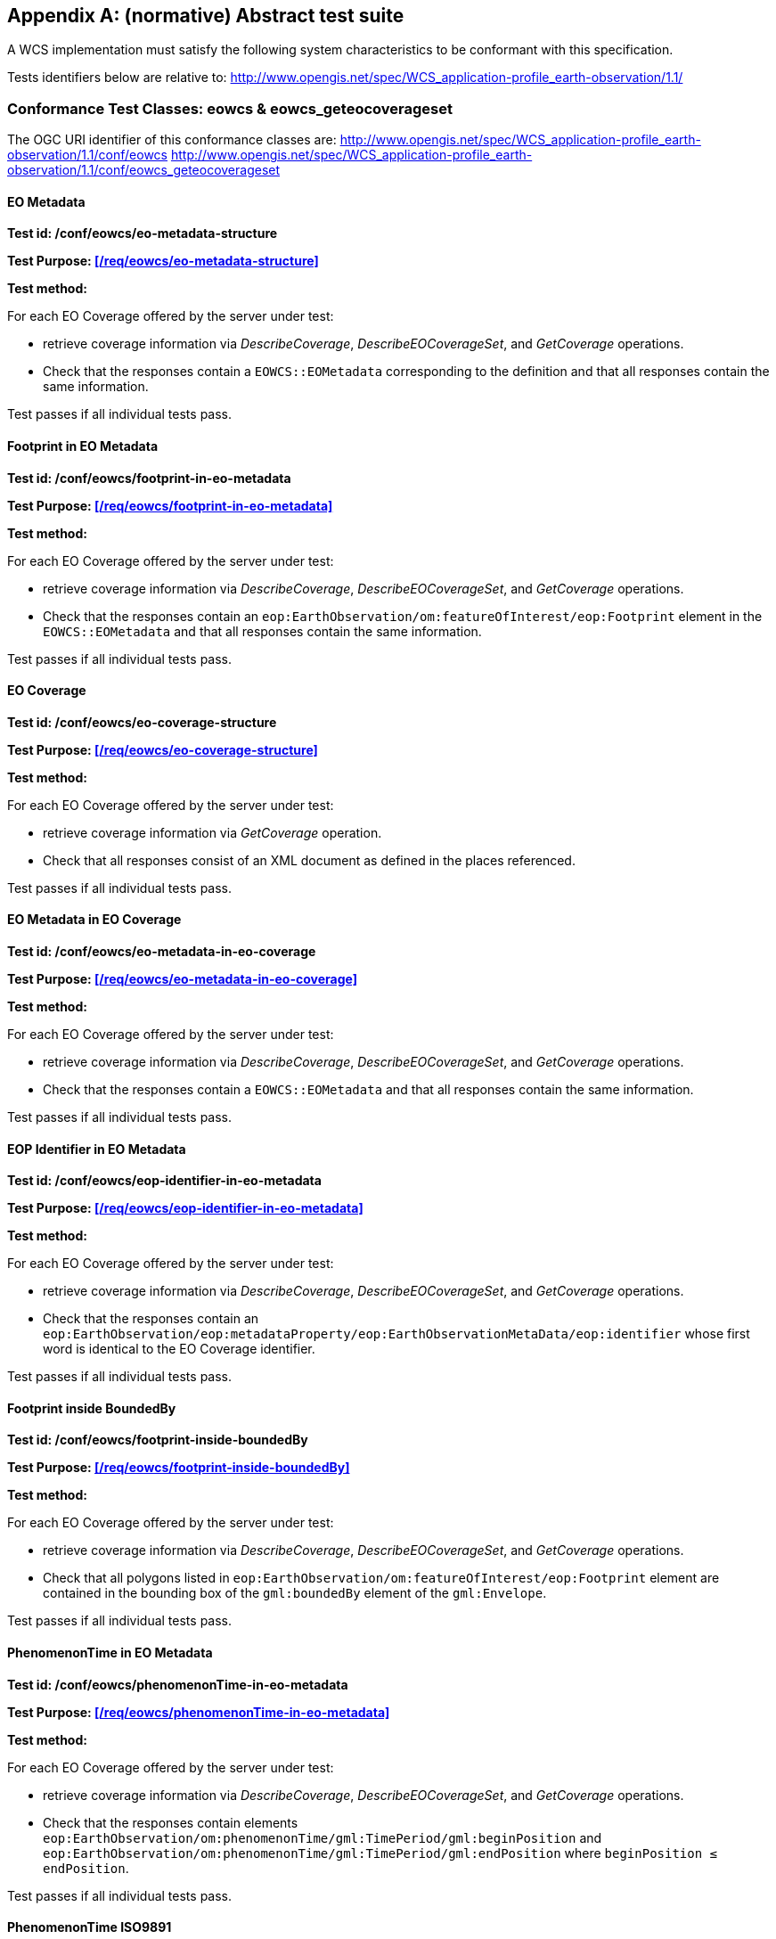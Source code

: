 [appendix,reftext='Annex A']
== (normative) Abstract test suite

A WCS implementation must satisfy the following system characteristics to be
conformant with this specification.

Tests identifiers below are relative to:
http://www.opengis.net/spec/WCS_application-profile_earth-observation/1.1/

=== Conformance Test Classes: eowcs & eowcs_geteocoverageset

The OGC URI identifier of this conformance classes are:
http://www.opengis.net/spec/WCS_application-profile_earth-observation/1.1/conf/eowcs
http://www.opengis.net/spec/WCS_application-profile_earth-observation/1.1/conf/eowcs_geteocoverageset

==== EO Metadata

*Test id: /conf/eowcs/eo-metadata-structure*

*Test Purpose: <</req/eowcs/eo-metadata-structure>>*

*Test method:*

For each EO Coverage offered by the server under test:

* retrieve coverage information via _DescribeCoverage_, _DescribeEOCoverageSet_,
  and _GetCoverage_ operations.
* Check that the responses contain a `EOWCS::EOMetadata` corresponding to the
  definition and that all responses contain the same information.

Test passes if all individual tests pass.

==== Footprint in EO Metadata

*Test id: /conf/eowcs/footprint-in-eo-metadata*

*Test Purpose: <</req/eowcs/footprint-in-eo-metadata>>*

*Test method:*

For each EO Coverage offered by the server under test:

* retrieve coverage information via _DescribeCoverage_, _DescribeEOCoverageSet_,
  and _GetCoverage_ operations.
* Check that the responses contain an
  `eop:EarthObservation/om:featureOfInterest/eop:Footprint` element in the
  `EOWCS::EOMetadata` and that all responses contain the same information.

Test passes if all individual tests pass.

==== EO Coverage

*Test id: /conf/eowcs/eo-coverage-structure*

*Test Purpose: <</req/eowcs/eo-coverage-structure>>*

*Test method:*

For each EO Coverage offered by the server under test:

* retrieve coverage information via _GetCoverage_ operation.
* Check that all responses consist of an XML document as defined in the places
  referenced.

Test passes if all individual tests pass.

==== EO Metadata in EO Coverage

*Test id: /conf/eowcs/eo-metadata-in-eo-coverage*

*Test Purpose: <</req/eowcs/eo-metadata-in-eo-coverage>>*

*Test method:*

For each EO Coverage offered by the server under test:

* retrieve coverage information via _DescribeCoverage_, _DescribeEOCoverageSet_,
  and _GetCoverage_ operations.
* Check that the responses contain a `EOWCS::EOMetadata` and that all responses
  contain the same information.

Test passes if all individual tests pass.

==== EOP Identifier in EO Metadata

*Test id: /conf/eowcs/eop-identifier-in-eo-metadata*

*Test Purpose: <</req/eowcs/eop-identifier-in-eo-metadata>>*

*Test method:*

For each EO Coverage offered by the server under test:

* retrieve coverage information via _DescribeCoverage_, _DescribeEOCoverageSet_,
  and _GetCoverage_ operations.
* Check that the responses contain an
  `eop:EarthObservation/eop:metadataProperty/eop:EarthObservationMetaData/eop:identifier`
  whose first word is identical to the EO Coverage identifier.

Test passes if all individual tests pass.

==== Footprint inside BoundedBy

*Test id: /conf/eowcs/footprint-inside-boundedBy*

*Test Purpose: <</req/eowcs/footprint-inside-boundedBy>>*

*Test method:*

For each EO Coverage offered by the server under test:

* retrieve coverage information via _DescribeCoverage_, _DescribeEOCoverageSet_,
  and _GetCoverage_ operations.
* Check that all polygons listed in
  `eop:EarthObservation/om:featureOfInterest/eop:Footprint` element are
  contained in the bounding box of the `gml:boundedBy` element of the
  `gml:Envelope`.

Test passes if all individual tests pass.

==== PhenomenonTime in EO Metadata

*Test id: /conf/eowcs/phenomenonTime-in-eo-metadata*

*Test Purpose: <</req/eowcs/phenomenonTime-in-eo-metadata>>*

*Test method:*

For each EO Coverage offered by the server under test:

* retrieve coverage information via _DescribeCoverage_, _DescribeEOCoverageSet_,
  and _GetCoverage_ operations.
* Check that the responses contain elements
  `eop:EarthObservation/om:phenomenonTime/gml:TimePeriod/gml:beginPosition` and
  `eop:EarthObservation/om:phenomenonTime/gml:TimePeriod/gml:endPosition` where
  `beginPosition ≤ endPosition`.

Test passes if all individual tests pass.

==== PhenomenonTime ISO9891

*Test id: /conf/eowcs/phenomenonTime-iso8601*

*Test Purpose: <</req/eowcs/phenomenonTime-iso8601>>*

*Test method:*

For each EO Coverage offered by the server under test:

* retrieve coverage information via _DescribeCoverage_, _DescribeEOCoverageSet_,
  and _GetCoverage_ operations.
* Check that the temporal validity values are expressed in ISO 8601.

Test passes if all individual tests pass.

==== Range type extension

*Test id: /conf/eowcs/rangeTypeExtension*

*Test Purpose: <</req/eowcs/rangeTypeExtension>>*

*Test method:*

TODO

==== Range type uom

*Test id: /conf/eowcs/rangeType-uom*

*Test Purpose: <</req/eowcs/rangeType-uom>>*

*Test method:*

TODO

==== Rangeset of Coverage

*Test id: /conf/eowcs/range-set-of-eo-coverage*

*Test Purpose: <</req/eowcs/range-set-of-eo-coverage>>*

*Test method:*

For each EO Coverage offered by the server under test:

* retrieve coverage information via _GetCoverage_ operation.
* Check that all cells, whose locations are outside the EO Metadata footprint
  when both are evaluated in WGS84, contain some nil value as defined in the
  bounding EO Coverage's range type.

Test passes if all individual tests pass.

==== Dataset Structure

*Test id: /conf/eowcs/dataset-structure*

*Test Purpose: <</req/eowcs/dataset-structure>>*

*Test method:*

For each EO Dataset offered by the server under test:

* retrieve coverage information via _GetCoverage_ operation.
* Check that all responses consist of an XML document as defined in the places
  referenced.

Test passes if all individual tests pass.

==== Referenceable Stitched Mosaic-structure

*Test id: /conf/eowcs/referenceableStitchedMosaic-structure*

*Test Purpose: <</req/eowcs/referenceableStitchedMosaic-structure>>*

*Test method:*

For each `EOWCS::ReferenceableStitchedMosaic` offered by the server under test:

* retrieve coverage information via _GetCoverage_ operation.
* Check that all responses consist of an XML document of type
  `EOWCS::ReferenceableStitchedMosaic` as described in the references stated by
  the requirement.

Test passes if all individual tests pass.

==== Rectified Stitched Mosaic-structure

*Test id: /conf/eowcs/rectifiedStitchedMosaic-structure*

*Test Purpose: <</req/eowcs/rectifiedStitchedMosaic-structure>>*

*Test method:*

For each `EOWCS::RectifiedStitchedMosaic` offered by the server under test:

* retrieve coverage information via _GetCoverage_ operation.
* Check that all responses consist of an XML document of type
  `EOWCS::RectifiedStitchedMosaic` as described in the references stated by the
  requirement.

Test passes if all individual tests pass.

==== Composed-of in Stitched mosaic

*Test id: /conf/eowcs/composedOf-in-stitched-mosaic*

*Test Purpose: <</req/eowcs/composedOf-in-stitched-mosaic>>*

*Test method:*

For each `EOWCS::RectifiedStitchedMosaic` and `EOWCS::RectifiedStitchedMosaic`
offered by the server under test:

* Obtain the set of `dataset` identifiers contained in
  `eop:EarthObservation/eop:metaDataProperty/eop:EarthObservationMetaData/eop:composedOf`
   via _DescribeCoverage_, _DescribeEOCoverageSet_, and _GetCoverage_
   operations.
* Check that all responses contain the same identifier information.
* Obtain the contained set of dataset identifiers of the Stitched Mosaic. Check
  that all responses contain the same identifier information.
* If the `eop:composedOf` element is present then check that the contained set
  of `dataset` identifiers in
  `eop:EarthObservation/eop:metaDataProperty/eop:EarthObservationMetaData/eop:composedOf`
  is equal to the set of `dataset` identifiers of the Stitched Mosaic.

Test passes if all individual tests pass.

==== Contributing Footprint inside Footprint

*Test id: /conf/eowcs/contributingFootprint-inside-footprint*

*Test Purpose: <</req/eowcs/contributingFootprint-inside-footprint>>*

*Test method:*

For each Stitched Mosaic offered by the server under test:

* retrieve coverage information via _DescribeCoverage_, _DescribeEOCoverageSet_,
  and _GetCoverage_ operations.
* For each obtained `dataset` _d_:
** obtain the contributingFootprint associated with the reference to _d_ and
   check that all responses contain the same contributingFootprint information
   with the reference to _d_.
** obtain the footprint of _d_ coverage via _DescribeCoverage_,
   _DescribeEOCoverageSet_, and _GetCoverage_ operations, and check that all
   responses contain the same footprint information.
** Check that the contributingFootprint associated with the reference to _d_ is
   contained in the footprint of _d_.

Test passes if all individual tests pass.

==== Contributing Footprint-pairwise-disjoint

*Test id: /conf/eowcs/contributingFootprint-pairwise-disjoint*

*Test Purpose: <</req/eowcs/contributingFootprint-pairwise-disjoint>>*

*Test method:*

For each Stitched Mosaic offered by the server under test:

* retrieve coverage information via _DescribeCoverage_, _DescribeEOCoverageSet_,
  and _GetCoverage_ operations. Check that all responses contain the same
  contributingFootprint information.
* Check that the contributingFootprints are pair-wise disjoint.

Test passes if all individual tests pass.

==== Contributing Footprint-union-of-footprints

*Test id: /conf/eowcs/contributingFootprint-union-of-footprints*

*Test Purpose: <</req/eowcs/contributingFootprint-union-of-footprints>>*

*Test method:*

For each Stitched Mosaic offered by the server under test:

* retrieve coverage information via _DescribeCoverage_, _DescribeEOCoverageSet_,
  and _GetCoverage_ operations.
* Check that there is a contributingFootprint for each dataset of the Stitched
  Mosaic.

Test passes if all individual tests pass.

==== Dataset Domain Set in Set in Stitched Mosaic Domain Set

*Test id: /conf/eowcs/dataset-domain-set-in-stitched-mosaic-domain-set*

*Test Purpose: <</req/eowcs/dataset-domain-set-in-stitched-mosaic-domain-set>>*

*Test method:*

For each Stitched Mosaic offered by the server under test:

* Obtain all cells of _s_ as defined by domain set of _s_ via _GetCoverage_
  operation.
* For each obtained `dataset` _d_:
** Obtain all cells of _d_ as defined by domain set of _d_ via _GetCoverage_
   operation.
** Check that all cells of _d_ as defined by domain set of _d_ are included in
   the set of all cells of _s_ as defined by domain set of _s_.

Test passes if all individual tests pass.

==== Datasets in Rectified Stitched Mosaic Same Offset Vector

*Test id: /conf/eowcs/datasets-in-rectifiedStitcheMosaic-same-offsetVector*

*Test Purpose: <</req/eowcs/datasets-in-rectifiedStitcheMosaic-same-offsetVector>>*

*Test method:*

For each Rectified Stitched Mosaic offered by the server under test:

* For each obtained `dataset` _d_:
** retrieve coverage information via _DescribeCoverage_,
   _DescribeEOCoverageSet_, and _GetCoverage_ operations.
** Check that all responses contain the same `gml:offsetVector` information in
   their domain sets.
* Check that all Datasets have identical values in the `gml:offsetVector`
  elements of their domain sets.

Test passes if all individual tests pass.

==== Rectified Stitched Mosaic OffsetVector

*Test id: /conf/eowcs/rectifiedStitchedMosaic-offsetVector*

*Test Purpose: <</req/eowcs/rectifiedStitchedMosaic-offsetVector>>*

*Test method:*

For each Rectified Stitched Mosaic offered by the server under test:

* retrieve the value of the `gml:offsetVector` elements of the domain set via
  _DescribeCoverage_, _DescribeEOCoverageSet_, and _GetCoverage_ operations.
* Check that all responses contain the same `offsetVector` information.
* For each obtained `dataset` _d_:
** retrieve coverage information via _DescribeCoverage_,
   _DescribeEOCoverageSet_, and _GetCoverage_ operations.
** Check that all responses contain the same `gml:offsetVector` information in
   their domain sets.
* Check that both the Rectified Stitched Mosaic and the Datasets the Rectified
  Stitched Mosaic refers to have identical values in the `gml:offsetVector`
  elements of their domain sets.

Test passes if all individual tests pass.

==== Referenceable Stitched Mosaic Domainset

*Test id: /conf/eowcs/referenceableStitchedMosaic-domain-set*

*Test Purpose: <</req/eowcs/referenceableStitchedMosaic-domain-set>>*

*Test method:*

For each Referenceable Stitched Mosaic offered by the server under test:

* For any pair _d~1~_ and _d~2~_ of Datasets referred to by the given Stitched
  Mosaic:
** Check that the set of point locations in the geographic overlap of the _d~1~_
   and _d~2~_ domain set are identical.

Test passes if all individual tests pass.

==== Temporal Validity Stitched Mosaic

*Test id: /conf/eowcs/temporal-validity-stitched-mosaic*

*Test Purpose: <</req/eowcs/temporal-validity-stitched-mosaic>>*

*Test method:*

For each Stitched Mosaic offered by the server under test:

* retrieve the time interval _t_ of the Stitched Mosaic given by its
  `eop:EarthObservation/om:phenomenonTime/gml:TimePeriod/gml:beginPosition` and
  `eop:EarthObservation/om:phenomenonTime/gml:TimePeriod/gml:endPosition`
  elements in `wcseo:EOMetadata` via _DescribeCoverage_,
  _DescribeEOCoverageSet_, and _GetCoverage_ operations.
* Check that all responses contain the same time interval information. +
For each obtained dataset _d_:
** retrieve the time interval _t~i~_ of `dataset` _d_ given by its
   `eop:EarthObservation/om:phenomenonTime/gml:TimePeriod/gml:beginPosition` and
   `eop:EarthObservation/om:phenomenonTime/gml:TimePeriod/gml:endPosition`
   elements in `wcseo:EOMetadata` via _DescribeCoverage_,
   _DescribeEOCoverageSet_, and _GetCoverage_ operations.
** Check that all responses contain the same time interval information.
* Check that _t_ is the minimal time interval containing the temporal validities
  of all Datasets the Stitched Mosaic refers to.

Test passes if all individual tests pass.

==== Datasets in Stitched Mosaic Same Rangetype

*Test id: /conf/eowcs/datasets-in-stitched-mosaic-same-range-type*

*Test Purpose: <</req/eowcs/datasets-in-stitched-mosaic-same-range-type>>*

*Test method:*

For each Stitched Mosaic offered by the server under test:

* Obtain range type via _DescribeCoverage_, _DescribeEOCoverageSet_, and
  _GetCoverage_ operations. Check that all responses contain the same range type
  information _s_.
* For each obtained `dataset`:
** Obtain range type via _DescribeCoverage_, _DescribeEOCoverageSet_, and
   _GetCoverage_ operations.
** Check that all responses contain the same range type _d_, and check that _d_
   is identical to the range type of _s_.

Test passes if all individual tests pass.

==== Nil Values in Stitched Mosaic

*Test id: /conf/eowcs/nil-values-in-stitched-mosaic*

*Test Purpose: <</req/eowcs/nil-values-in-stitched-mosaic>>*

*Test method:*

For each Stitched Mosaic offered by the server under test:

* Obtain the domain set via _DescribeCoverage_, _DescribeEOCoverageSet_, and
  _GetCoverage_ operations.
* Check that all responses contain the same domain set information.
* Check that if the domain set contains locations which are not inside any
  contributingFootprint the Stitched Mosaic refers to then the nil value set of
  that Stitched Mosaic are not empty.

Test passes if all individual tests pass.

==== Range Values of Stitched Mosaic

*Test id: /conf/eowcs/range-values-of-stitched-mosaic*

*Test Purpose: <</req/eowcs/range-values-of-stitched-mosaic>>*

*Test method:*

For each Stitched Mosaic offered by the server under test:

* Obtain the contained cells via _GetCoverage_ operation.
* For each obtained cell with location _p_ check that:
** if _p_ is located within the contributingFootprint of some Dataset _d_
   referred to by _s_ then it is the range value of _d_ at _p_;
** if _p_ is not located within the contributingFootprint of any Dataset _d_
   referred to by _s_ then it is one of the range values contained in the nil
   value set of _s_.

Test passes if all individual tests pass.

==== Dataset Series Structure

*Test id: /conf/eowcs/datasetSeries-structure*

*Test Purpose: <</req/eowcs/datasetSeries-structure>>*

*Test method:*

For each `EOWCS::DatasetSeries` offered by the server under test:

* Obtain the `EOWCS::DatasetSeries` via _DescribeEOCoverageSet_. Check that all
  responses consist of an XML document as defined in the places referenced.

Test passes if all individual tests pass.

==== Footprint in Dataset Series

*Test id: /conf/eowcs/footprint-in-datasetSeries*

*Test Purpose: <</req/eowcs/footprint-in-datasetSeries>>*

*Test method:*

For each `EOWCS::DatasetSeries` offered by the server under test:

* Obtain the `footprint` of `EOWCS::DatasetSeries` via _DescribeEOCoverageSet_.
* Check that the locations of the `footprint` are expressed in WGS84.
* Obtain the footprints of all Stitched Mosaics and Datasets the Dataset Series
  refers to.
* Check that these footprints are enclosed in the `footprint` of
  `EOWCS::DatasetSeries`.

Test passes if all individual tests pass.

==== TimePeriod in DatasetSeries

*Test id: /conf/eowcs/timePeriod-in-datasetSeries*

*Test Purpose: <</req/eowcs/timePeriod-in-datasetSeries>>*

*Test method:*

For each `EOWCS::DatasetSeries` offered by the server under test:

* Obtain the `timePeriod` element _s_ of `EOWCS::DatasetSeries` via
  _DescribeEOCoverageSet_. Check that s is expressed in ISO 8601and that:
* For each Stitched Mosaics and Datasets the Dataset Series refers to:
** retrieve the time interval _d_ via _DescribeCoverage_,
   _DescribeEOCoverageSet_, and _GetCoverage_ operations. Check that all
   responses contain the same time interval information.
** Check that _d_ is enclosed by the temporal validities of _s_.

Test passes if all individual tests pass.

==== Metadata in DatasetSeries

*Test id: /conf/eowcs/metadata-in-datasetSeries*

*Test Purpose: <</req/eowcs/metadata-in-datasetSeries>>*

*Test method:*

TODO

==== No circular references of Dataset Series

*Test id: /conf/eowcs/nocircularreference-of-datasetSeries*

*Test Purpose: <</req/eowcs/nocircularreference-of-datasetSeries>>*

*Test method:*

For each `EOWCS::DatasetSeries` offered by the server under test:

* Obtain the `EOWCS::DatasetSeries` via _DescribeEOCoverageSet_. Check that all
  `EOWCS::DatasetSeries` it refers to do not refer to the
  `EOWCS::DatasetSeries` at hand.

Test passes if all individual tests pass.

==== GetCapabilities Request Sections

*Test id: /conf/eowcs/getCapabilities-request-sections*

*Test Purpose: <</req/eowcs/getCapabilities-request-sections>>*

*Test method:*

Send a valid _GetCapabilities_ request contains a `sections` element and this
element contains `section` elements with the values defined in OWS Common, or
"DatasetSeriesSummary", or "CoverageSummary" to the server under test, check the
result consists of an XML document of type `Capabilities` and the appropriate
components, as defined in the places referenced.

==== GetCapabilities Response _eowcs_ Conformance Class in Profile

*Test id: /conf/eowcs/getCapabilities-response-conformance-class-in-profile*

*Test Purpose: <</req/eowcs/getCapabilities-response-conformance-class-in-profile>>*

*Test method:*

Determine the list of supported extensions via a valid _GetCapabilities_
request; check that the extension required is listed.

==== GetCapabilities Response _eowcs_geteocoverageset_ Conformance Class in Profile

*Test id: /conf/eowcs_geteocoverageset/getCapabilities-response-conformance-class-in-profile*

*Test Purpose: <</req/eowcs_geteocoverageset/getCapabilities-response-conformance-class-in-profile>>*

*Test method:*

Determine the list of supported extensions via a valid _GetCapabilities_
request; check that the extension required is listed.

==== GetCapabilities Response Structure

*Test id: /conf/eowcs/getCapabilities-response-structure*

*Test Purpose: <</req/eowcs/getCapabilities-response-structure>>*

*Test method:*

Send a valid _GetCapabilities_ request to the server under test, check the
result consists of an XML document of type `Capabilities` and the appropriate
components, as defined in the places referenced.

==== GetCapabilities Response DatasetSeriesSummary

*Test id: /conf/eowcs/getCapabilities-response-datasetSeriesSummary*

*Test Purpose: <</req/eowcs/getCapabilities-response-datasetSeriesSummary>>*

*Test method:*

Send a valid _GetCapabilities_ request to the service under test. If a
`EOWCS::DatasetSeriesSummary` section is contained in the response then send,
for each `DatasetSeriesId`, a valid _DescribeEOCoverageSet_ request. Check that
none of these requests results in an exception. Test passes if all checks are
successful.

==== GetCapabilities Response DatasetSeriesSummary no-duplicates

*Test id: /conf/eowcs/getCapabilities-response-datasetSeriesSummary-no-duplicates*

*Test Purpose: <</req/eowcs/getCapabilities-response-datasetSeriesSummary-no-duplicates>>*

*Test method:*

Send a valid _GetCapabilities_ request to the service under test. If a
`EOWCS::DatasetSeriesSummary` section is contained in the response check that it
does not contain any duplicate Dataset Series identifier.

==== GetCapabilities Response Coverage Summary

*Test id: /conf/eowcs/getCapabilities-response-coverageSummary*

*Test Purpose: <</req/eowcs/getCapabilities-response-coverageSummary>>*

*Test method:*

Send a valid _GetCapabilities_ request to the service under test. If a
`WCS::CoverageSummary` section is contained in the response then send, for each
coverage identifier, a valid _DescribeCoverage_ and a valid
_DescribeEOCoverageSet_ request. Check that none of these requests results in an
exception. Test passes if all individual tests pass.

==== GetCapabilities Response Coverage Summary Section

*Test id: /conf/eowcs/getCapabilities-response-coverageSummary-section*

*Test Purpose: <</req/eowcs/getCapabilities-response-coverageSummary-section>>*

*Test method:*

Send valid _GetCapabilities_ requests contains a `sections` parameter and the
section parameter list contains one of the values "CoverageSummary", "Contents",
or "All" to the service under test. Check that the response contains
`wcs:CoverageSummary` elements.Test passes if all individual tests pass.

==== GetCapabilities Response DatasetSeries Summary Section

*Test id: /conf/eowcs/getCapabilities-response-datasetSeriesSummary-section*

*Test Purpose: <</req/eowcs/getCapabilities-response-datasetSeriesSummary-section>>*

*Test method:*

Send valid _GetCapabilities_ requests contains a `sections` parameter and the
section parameter list contains one of the values "DatasetSeriesSummary" or
"All" to the service under test. Check that the response contains a
`wcseo:DatasetSeriesSummary`.Test passes if all individual tests pass.

==== GetCapabilities Response Coverage Subtype

*Test id: /conf/eowcs/getCapabilities-response-coverageSubtype*

*Test Purpose: <</req/eowcs/getCapabilities-response-coverageSubtype>>*

*Test method:*

Send a valid _GetCapabilities_ request to the server under test, check that each
EO Coverage listed contains the corresponding value in its
`WCS::CoverageSubtype` element.

==== GetCapabilities Response countDefault

*Test id: /conf/eowcs/getCapabilities-response-countDefault*

*Test Purpose: <</req/eowcs/getCapabilities-response-countDefault>>*

*Test method:*

Send a valid _GetCapabilities_ request to the server under test, check that its
`ows:OperationsMetadata` element contains an `ows:Constraint` element, as
defined in the places referenced.

==== GetCapabilities Response pagingSupported

*Test id: /conf/eowcs/getCapabilities-response-paging-supported*

*Test Purpose: <</req/eowcs/getCapabilities-response-paging-supported>>*

*Test method:*

TODO

==== GetCapabilities Response wcseoMetadata

*Test id: /conf/eowcs_geteocoverageset/getCapabilities-response-wcseoMetadata*

*Test Purpose: <</req/eowcs_geteocoverageset/getCapabilities-response-wcseoMetadata>>*

*Test method:*

TODO

==== DescribeEOCoverageSet Response defaultPackageFormat

*Test id: /conf/eowcs_geteocoverageset/getCapabilities-response-defaultPackageFormat*

*Test Purpose: <</req/eowcs_geteocoverageset/getCapabilities-response-defaultPackageFormat>>*

*Test method:*

TODO

==== GetCapabilities Response packageFormatSupported

*Test id: /conf/eowcs_geteocoverageset/getCapabilities-response-packageFormatSupported*

*Test Purpose: <</req/eowcs_geteocoverageset/getCapabilities-response-packageFormatSupported>>*

*Test method:*

TODO

==== Describe Coverage Response EO Metadata

*Test id: /conf/eowcs/describeCoverage-response-eo-metadata*

*Test Purpose: <</req/eowcs/describeCoverage-response-eo-metadata>>*

*Test method:*

For each EO Coverage offered by the server, send a valid _DescribeCoverage_
request to server under test. Check that the result contains an `EOMetadata`
element. Test passes if all individual tests pass.

==== Describe Coverage Response Coverage Subtype

*Test id: /conf/eowcs/describeCoverage-response-coverageSubtype*

*Test Purpose: <</req/eowcs/describeCoverage-response-coverageSubtype>>*

*Test method:*

Send a valid _DescribeCoverage_ request to the server under test, check that
each EO Coverage listed contains the corresponding value in its
`WCS::CoverageSubtype` element.

==== GetCoverage Request no Slicing

*Test id: /conf/eowcs/getCoverage-request-no-slicing*

*Test Purpose: <</req/eowcs/getCoverage-request-no-slicing>>*

*Test method:*

For each EO Coverage offered by the server:

* send otherwise _GetCoverage_ requests with and without a slicing operation.
* Check whether appropriate valid results or exceptions, resp., are delivered.

Test passes if all individual tests pass.

==== GetCoverage Response Coverage Type

*Test id: /conf/eowcs/getCoverage-response-coverage-type*

*Test Purpose: <</req/eowcs/getCoverage-response-coverage-type>>*

*Test method:*

For each Rectified EO Coverage offered by the server:

* send a valid _GetCoverage_ request to server under test.
* Check that the result is Coverage of correct type.

Test passes if all individual tests pass.

==== GetCoverage Response EO Metadata

*Test id: /conf/eowcs/getCoverage-response-eo-metadata*

*Test Purpose: <</req/eowcs/getCoverage-response-eo-metadata>>*

*Test method:*

For each EO Coverage offered by the server:

* send a valid _GetCoverage_ request to server under test.
* Check that the responses contain a `EOWCS::EOMetadata`.

Test passes if all individual tests pass.

==== GetCoverage Response EO Metadata in Stitched Mosaic

*Test id: /conf/eowcs/getCoverage-response-eo-metadata-in-stitched-mosaic*

*Test Purpose: <</req/eowcs/getCoverage-response-eo-metadata-in-stitched-mosaic>>*

*Test method:*

For each Stitched Mosaic offered by the server:

* send a valid _GetCoverage_ request with an effective spatio-temporal request
  trim interval to server under test.
* Check that the `EOWCS::EOMetadata` of the coverage returned contains the
  original Stitched Mosaic's references to those Datasets which have a non-empty
  intersection with the effective spatio-temporal request trim interval.

Test passes if all individual tests pass.

==== GetCoverage Response Footprint in EO Metadata

*Test id: /conf/eowcs/getCoverage-response-footprint-in-eo-metadata*

*Test Purpose: <</req/eowcs/getCoverage-response-footprint-in-eo-metadata>>*

*Test method:*

For each EO Coverage offered by the server:

* Send a valid _GetCoverage_ request with a spatial request trim interval to
  server under test. Check that the footprint of the `EOWCS::EOMetadata` in the
  coverage returned is given by the intersection of the spatial request interval
  and the footprint of the coverage requested.
* Send a valid _GetCoverage_ request without a trimming interval to server under
  test. Check that the footprint in the result coverage is given by the
  footprint of the coverage requested.

Test passes if all individual tests pass.

==== GetCoverage Response Lineage in EO Metadata

*Test id: /conf/eowcs/getCoverage-response-lineage-in-eo-metadata*

*Test Purpose: <</req/eowcs/getCoverage-response-lineage-in-eo-metadata>>*

*Test method:*

For each EO Coverage offered by the server under test:

* retrieve Lineage component information via _DescribeCoverage_,
  _DescribeEOCoverageSet_, and _GetCoverage_ operations. Check that all
  responses contain the same information.
* Send a valid _GetCoverage_ request to server under test. Check that the
  Lineage component consists of the Lineage component of the coverage requested
  with one record appended containing the complete, verbatim _GetCoverage_
  request leading to this response.

Test passes if all individual tests pass.

==== DescribeEOCoverageSet Request Structure

*Test id: /conf/eowcs/describeEOCoverageSet-request-structure*

*Test Purpose: <</req/eowcs/describeEOCoverageSet-request-structure>>*

*Test method:*

Send _DescribeEOCoverageSet_ requests with valid and invalid request structure.

Pass test if appropriate valid results or exceptions, resp., are delivered.

==== DescribeEOCoverageSet Request Sections

*Test id: /conf/eowcs/describeEOCoverageSet-request-sections*

*Test Purpose: <</req/eowcs/describeEOCoverageSet-request-sections>>*

*Test method:*

Send otherwise valid _DescribeEOCoverageSet_ requests containing a `sections`
element and this element containing one of the values:

* "CoverageDescription"
* "DatasetSeriesDescriptions"
* "All"
* invalid values

Pass test if appropriate valid results or exceptions, resp., are delivered.

==== DescribeEOCoverageSet Request eoId

*Test id: /conf/eowcs/describeEOCoverageSet-request-eoId*

*Test Purpose: <</req/eowcs/describeEOCoverageSet-request-eoId>>*

*Test method:*

For each Dataset, Stitched Mosaic, and Dataset Series offered by the server
under test, sends a valid _DescribeEOCoverageSet_ request to server under test.
Check that the identifier of a Dataset, a Stitched Mosaic, or a Dataset Series
is equal to the eoId parameter value in the request. Test passes if all
individual tests pass.

==== DescribeEOCoverageSet Request Containment

*Test id: /conf/eowcs/describeEOCoverageSet-request-containment*

*Test Purpose: <</req/eowcs/describeEOCoverageSet-request-containment>>*

*Test method:*

Send otherwise valid _DescribeEOCoverageSet_ requests contain a `containment`
parameter and this parameter has one of the values:

* "contains"
* "overlaps"
* invalid values

Pass test if appropriate valid results or exceptions, resp., are delivered.

==== DescribeEOCoverageSet Request Dimension

*Test id: /conf/eowcs/describeEOCoverageSet-request-dimensions*

*Test Purpose: <</req/eowcs/describeEOCoverageSet-request-dimensions>>*

*Test method:*

Send otherwise valid _DescribeEOCoverageSet_ requests to server under test which
contain duplicate, and send requests which contain no duplicate dimension
parameters. Do so for requests with single, and multiple `dimensionTrim`. Verify
that, whenever at least one duplicate dimension occurs, an exception is returned
and a normal response otherwise.

==== DescribeEOCoverageSet Request CRS

*Test id: /conf/eowcs/describeEOCoverageSet-request-crs*

*Test Purpose: <</req/eowcs/describeEOCoverageSet-request-crs>>*

*Test method:*

Send otherwise valid _DescribeEOCoverageSet_ requests to server under test which
contain:

* WGS84 <<4>> as spatial and ISO8601 <<2>> as temporal CRS for the coordinates
  in trim request
* Other CRS for the coordinates in trim requests

Pass test if appropriate valid results or exceptions, resp., are delivered.

==== DescribeEOCoverageSet Response Structure

*Test id: /conf/eowcs/describeEOCoverageSet-response-structure*

*Test Purpose: <</req/eowcs/describeEOCoverageSet-response-structure>>*

*Test method:*

Send a valid _DescribeEOCoverageSet_ request to the server under test, check
that the result consist of a `EOWCS::EOCoverageSetDescription` structure.

==== DescribeEOCoverageSet Response EO Metadata

*Test id: /conf/eowcs/describeEOCoverageSet-response-eo-metadata*

*Test Purpose: <</req/eowcs/describeEOCoverageSet-response-eo-metadata>>*

*Test method:*

Send a valid _DescribeEOCoverageSet_ requests to server under test, check that
each `WCS::CoverageDescription` listed in the response contains one
`EOWCS::EOMetadata` element and this element contains the EO Metadata component
of the EO Coverage to be described.

==== DescribeEOCoverageSet Response EO Section CoverageDescriptions

*Test id: /conf/eowcs/describeEOCoverageSet-response-section-coverageDescriptions*

*Test Purpose: <</req/eowcs/describeEOCoverageSet-response-section-coverageDescriptions>>*

*Test method:*

Send otherwise valid _DescribeEOCoverageSet_ requests contain a `sections`
element and this element contains one of the section parameter values:

* "CoverageDescription"
* "All"
* invalid values

Pass test if appropriate valid results or exceptions, resp., are delivered.

==== DescribeEOCoverageSet Response EO Section DatasetSeriesDescriptions

*Test id: /conf/eowcs/describeEOCoverageSet-response-section-datasetSeriesDescriptions*

*Test Purpose: <</req/eowcs/describeEOCoverageSet-response-section-datasetSeriesDescriptions>>*

*Test method:*

Send otherwise valid _DescribeEOCoverageSet_ requests contain a `sections`
element and this element contains one of the section parameter values:

* "DatasetSeriesDescriptions"
* "All"
* invalid values

Pass test if appropriate valid results or exceptions, resp., are delivered.

==== DescribeEOCoverageSet Response eoId

*Test id: /conf/eowcs/describeEOCoverageSet-response-eoId*

*Test Purpose: <</req/eowcs/describeEOCoverageSet-response-eoId>>*

*Test method:*

Send a valid _DescribeEOCoverageSet_ request containing a
`wcs:CoverageDescription` section to server under test. Check that each EO
Coverage referred to by one of the objects identified in the `eoId` request
parameter appears at most once.

==== DescribeEOCoverageSet Response Referred

*Test id: /conf/eowcs/describeEOCoverageSet-response-referred*

*Test Purpose: <</req/eowcs/describeEOCoverageSet-response-referred>>*

*Test method:*

For each send a valid _DescribeEOCoverageSet_ requests to server under test,
check that each `WCS::CoverageDescription` listed in the response is at least
contained in one of the `EOWCS::EOMetadata` elements and that this element
contains the EO Metadata component of the EO Coverage to be described.

For each `EOWCS::DatasetSeries` offered by the server under test:

* Send a valid _DescribeEOCoverageSet_ request. Check that each
  `WCS::CoverageDescription` listed in the response is at least referred to by
  one `EOWCS::DatasetSeries` also contained in the response.

Test passes if all individual tests pass.

==== DescribeEOCoverageSet Response Containment

*Test id: /conf/eowcs/describeEOCoverageSet-response-containment*

*Test Purpose: <</req/eowcs/describeEOCoverageSet-response-containment>>*

*Test method:*

Send otherwise valid _DescribeEOCoverageSet_ requests containing a
`wcs:CoverageDescription` section and a spatial trim to server under test. Check
that:

* if the request parameter `containment` is of value `overlaps` or is omitted,
  the response contains only descriptions of those EO Coverages whose spatial
  footprint defined by its
  `eop:EarthObservation/om:featureOfInterest/eop:Footprint` overlaps with the
  spatial request extent;
* if the request parameter `containment` is of value `contains`, the response
  contains only descriptions of those EO Coverages whose spatial footprint
  defined by its `eop:EarthObservation/om:featureOfInterest/eop:Footprint` is
  completely contained within the spatial request extent.

Pass test if both checks succeed.

==== DescribeEOCoverageSet Response PhenomenonTime

*Test id: /conf/eowcs/describeEOCoverageSet-response-phenomenonTime*

*Test Purpose: <</req/eowcs/describeEOCoverageSet-response-phenomenonTime>>*

*Test method:*

Send otherwise valid _DescribeEOCoverageSet_ requests containing a
`wcs:CoverageDescription` section and a time interval to server under test.
Check that:

* if the request parameter `containment` is of value `overlaps` or is omitted,
  the response contains only descriptions of EO Coverages whose time interval
  defined by its
  `eop:EarthObservation/om:phenomenonTime/gml:TimePeriod/gml:beginPosition` and `eop:EarthObservation/om:phenomenonTime/gml:TimePeriod/gml:endPosition`
  elements in `wcseo:EOMetadata` overlaps with the request time extent;
* if request parameter `containment` is of value `contains`, the response
  contains only descriptions of EO Coverages whose time interval defined by its
  `eop:EarthObservation/om:phenomenonTime/gml:TimePeriod/gml:beginPosition` and
  `eop:EarthObservation/om:phenomenonTime/gml:TimePeriod/gml:endPosition`
  elements in `wcseo:EOMetadata` is completely contained within the request time
  extent;

Pass test if both checks succeed.

==== DescribeEOCoverageSet Response Trim Omitted

*Test id: /conf/eowcs/describeEOCoverageSet-response-trim-omitted*

*Test Purpose: <</req/eowcs/describeEOCoverageSet-response-trim-omitted>>*

*Test method:*

Send otherwise valid _DescribeEOCoverageSet_ requests with a trimming in actual
boundary of the object and without a trimming to server under test. Check that
both responses are not exceptions and equal.

==== DescribeEOCoverageSet Response Bound Omitted

*Test id: /conf/eowcs/describeEOCoverageSet-response-bound-omitted*

*Test Purpose: <</req/eowcs/describeEOCoverageSet-response-bound-omitted>>*

*Test method:*

Send otherwise valid _DescribeEOCoverageSet_ requests with a lower or upper
bound omitted to server under test. Check that the responses are the same when
they are indicated in actual lower or upper bound of the objects.

==== DescribeEOCoverageSet Response CoverageSubtype

*Test id: /conf/eowcs/describeEOCoverageSet-response-coverageSubtype*

*Test Purpose: <</req/eowcs/describeEOCoverageSet-response-coverageSubtype>>*

*Test method:*

Send a valid _DescribeEOCoverageSet_ request to server under test. Check that
each Coverage listed contains the corresponding value in its
`WCS::CoverageSubtype` element.

==== DescribeEOCoverageSet Response Count

*Test id: /conf/eowcs/describeEOCoverageSet-response-count*

*Test Purpose: <</req/eowcs/describeEOCoverageSet-response-count>>*

*Test method:*

Send a valid _DescribeEOCoverageSet_ request containing a `count` parameter with
a value lower than the value of the `CountDefault` element to server under test.
Check that the sum of the numbers of `CoverageDescription` and
`DatasetSeriesDescription` elements is less or equal to the value of the `count`
parameter.

==== DescribeEOCoverageSet Response startIndex

*Test id: /conf/eowcs/describeEOCoverageSet-response-startIndex*

*Test Purpose: <</req/eowcs/describeEOCoverageSet-response-startIndex>>*

*Test method:*

TODO

==== DescribeEOCoverageSet Response numberMatched attribute

*Test id: /conf/eowcs/describeEOCoverageSet-response-numberMatched*

*Test Purpose: <</req/eowcs/describeEOCoverageSet-response-numberMatched>>*

*Test method:*

Send a valid _DescribeEOCoverageSet_ request containing a `count` parameter with
a value lower than the value of the `CountDefault` element to server under test.
Check that the sum of the numbers of `CoverageDescription` and
`DatasetSeriesDescription` elements is higher or equal to the value of the
reported `numberMatched` parameter.

==== DescribeEOCoverageSet Response numberReturned attribute

*Test id: /conf/eowcs/describeEOCoverageSet-response-numberReturned*

*Test Purpose: <</req/eowcs/describeEOCoverageSet-response-numberReturned>>*

*Test method:*

Send a valid _DescribeEOCoverageSet_ request containing a `count` parameter with
a value lower than the value of the `CountDefault` element to server under test.
Check that the sum of the numbers of `CoverageDescription` and
`DatasetSeriesDescription` elements is equal to the value of the reported
`numberReturned` parameter.

==== DescribeEOCoverageSet Response startIndex attribute

*Test id: /conf/eowcs/describeEOCoverageSet-response-startIndex-attr*

*Test Purpose: <</req/eowcs/describeEOCoverageSet-response-startIndex-attr>>*

*Test method:*

TODO

==== DescribeEOCoverageSet Response next attribute

*Test id: /conf/eowcs/describeEOCoverageSet-response-next*

*Test Purpose: <</req/eowcs/describeEOCoverageSet-response-next>>*

*Test method:*

TODO

==== DescribeEOCoverageSet Response previous attribute

*Test id: /conf/eowcs/describeEOCoverageSet-response-previous*

*Test Purpose: <</req/eowcs/describeEOCoverageSet-response-previous>>*

*Test method:*

TODO

==== GetEOCoverageSet Request Structure

*Test id: /conf/eowcs_geteocoverageset/getEOCoverageSet-request-structure*

*Test Purpose: <</req/eowcs_geteocoverageset/getEOCoverageSet-request-structure>>*

*Test method:*

TODO

==== GetEOCoverageSet Request eoId

*Test id: /conf/eowcs_geteocoverageset/getEOCoverageSet-request-eoId*

*Test Purpose: <</req/eowcs_geteocoverageset/getEOCoverageSet-request-eoId>>*

*Test method:*

TODO

==== GetEOCoverageSet Request Containment

*Test id: /conf/eowcs_geteocoverageset/getEOCoverageSet-request-containment*

*Test Purpose: <</req/eowcs_geteocoverageset/getEOCoverageSet-request-containment>>*

*Test method:*

TODO

==== GetEOCoverageSet Request Dimensions

*Test id: /conf/eowcs_geteocoverageset/getEOCoverageSet-request-dimensions*

*Test Purpose: <</req/eowcs_geteocoverageset/getEOCoverageSet-request-dimensions>>*

*Test method:*

TODO

==== GetEOCoverageSet Request CRS

*Test id: /conf/eowcs_geteocoverageset/getEOCoverageSet-request-crs*

*Test Purpose: <</req/eowcs_geteocoverageset/getEOCoverageSet-request-crs>>*

*Test method:*

TODO

==== GetEOCoverageSet Request packageFormat

*Test id: /conf/eowcs_geteocoverageset/getEOCoverageSet-acceptable-packageFormat*

*Test Purpose: <</req/eowcs_geteocoverageset/getEOCoverageSet-acceptable-packageFormat>>*

*Test method:*

TODO

==== GetEOCoverageSet Request mediaType

*Test id: /conf/eowcs_geteocoverageset/getEOCoverageSet-acceptable-mediaType*

*Test Purpose: <</req/eowcs_geteocoverageset/getEOCoverageSet-acceptable-mediaType>>*

*Test method:*

TODO

==== GetEOCoverageSet Request Format

*Test id: /conf/eowcs_geteocoverageset/getEOCoverageSet-acceptable-format*

*Test Purpose: <</req/eowcs_geteocoverageset/getEOCoverageSet-acceptable-format>>*

*Test method:*

TODO

==== GetEOCoverageSet Request Scaling

*Test id: /conf/eowcs_geteocoverageset/getEOCoverageSet-acceptable-scaling*

*Test Purpose: <</req/eowcs_geteocoverageset/getEOCoverageSet-acceptable-scaling>>*

*Test method:*

TODO

==== GetEOCoverageSet Request Interpolation

*Test id: /conf/eowcs_geteocoverageset/getEOCoverageSet-acceptable-interpolation*

*Test Purpose: <</req/eowcs_geteocoverageset/getEOCoverageSet-acceptable-interpolation>>*

*Test method:*

TODO

==== GetEOCoverageSet Request CRSs

*Test id: /conf/eowcs_geteocoverageset/getEOCoverageSet-acceptable-crss*

*Test Purpose: <</req/eowcs_geteocoverageset/getEOCoverageSet-acceptable-crss>>*

*Test method:*

TODO

==== GetEOCoverageSet Response packageFormat

*Test id: /conf/eowcs_geteocoverageset/getEOCoverageSet-packageFormat*

*Test Purpose: <</req/eowcs_geteocoverageset/getEOCoverageSet-packageFormat>>*

*Test method:*

TODO

==== GetEOCoverageSet Response multipart

*Test id: /conf/eowcs_geteocoverageset/getEOCoverageSet-multipart*

*Test Purpose: <</req/eowcs_geteocoverageset/getEOCoverageSet-multipart>>*

*Test method:*

TODO

==== GetEOCoverageSet Response mediaType

*Test id: /conf/eowcs_geteocoverageset/getEOCoverageSet-mediaType*

*Test Purpose: <</req/eowcs_geteocoverageset/getEOCoverageSet-mediaType>>*

*Test method:*

TODO

==== GetEOCoverageSet Response cid

*Test id: /conf/eowcs_geteocoverageset/getEOCoverageSet-cid*

*Test Purpose: <</req/eowcs_geteocoverageset/getEOCoverageSet-cid>>*

*Test method:*

TODO

==== GetEOCoverageSet Response Format

*Test id: /conf/eowcs_geteocoverageset/getEOCoverageSet-format*

*Test Purpose: <</req/eowcs_geteocoverageset/getEOCoverageSet-format>>*

*Test method:*

TODO

==== GetEOCoverageSet Response GetCoverage Applicable

*Test id: /conf/eowcs_geteocoverageset/getEOCoverageSet-getCoverage*

*Test Purpose: <</req/eowcs_geteocoverageset/getEOCoverageSet-getCoverage>>*

*Test method:*

TODO

==== GetEOCoverageSet Response eoId

*Test id: /conf/eowcs/getEOCoverageSet-response-eoId*

*Test Purpose: <</req/eowcs/getEOCoverageSet-response-eoId>>*

*Test method:*

TODO

==== GetEOCoverageSet Response Referred

*Test id: /conf/eowcs/getEOCoverageSet-response-referred*

*Test Purpose: <</req/eowcs/getEOCoverageSet-response-referred>>*

*Test method:*

TODO

==== GetEOCoverageSet Response Containment

*Test id: /conf/eowcs/getEOCoverageSet-response-containment*

*Test Purpose: <</req/eowcs/getEOCoverageSet-response-containment>>*

*Test method:*

TODO

==== GetEOCoverageSet Response phenomenonTime

*Test id: /conf/eowcs/getEOCoverageSet-response-phenomenonTime*

*Test Purpose: <</req/eowcs/getEOCoverageSet-response-phenomenonTime>>*

*Test method:*

TODO

==== GetEOCoverageSet Response Trim Omitted

*Test id: /conf/eowcs/getEOCoverageSet-response-trim-omitted*

*Test Purpose: <</req/eowcs/getEOCoverageSet-response-trim-omitted>>*

*Test method:*

TODO

==== GetEOCoverageSet Response Bound Omitted

*Test id: /conf/eowcs/getEOCoverageSet-response-bound-omitted*

*Test Purpose: <</req/eowcs/getEOCoverageSet-response-bound-omitted>>*

*Test method:*

TODO

==== GetEOCoverageSet Response Count

*Test id: /conf/eowcs/getEOCoverageSet-response-count*

*Test Purpose: <</req/eowcs/getEOCoverageSet-response-count>>*

*Test method:*

TODO

==== GetEOCoverageSet Response startIndex

*Test id: /conf/eowcs/getEOCoverageSet-response-startIndex*

*Test Purpose: <</req/eowcs/getEOCoverageSet-response-startIndex>>*

*Test method:*

TODO

==== GetEOCoverageSet Response numberMatched attribute

*Test id: /conf/eowcs/getEOCoverageSet-response-numberMatched*

*Test Purpose: <</req/eowcs/getEOCoverageSet-response-numberMatched>>*

*Test method:*

TODO

==== GetEOCoverageSet Response numberReturned attribute

*Test id: /conf/eowcs/getEOCoverageSet-response-numberReturned*

*Test Purpose: <</req/eowcs/getEOCoverageSet-response-numberReturned>>*

*Test method:*

TODO

==== GetEOCoverageSet Response startIndex attribute

*Test id: /conf/eowcs/getEOCoverageSet-response-startIndex-attr*

*Test Purpose: <</req/eowcs/getEOCoverageSet-response-startIndex-attr>>*

*Test method:*

TODO

==== GetEOCoverageSet Response next attribute

*Test id: /conf/eowcs/getEOCoverageSet-response-next*

*Test Purpose: <</req/eowcs/getEOCoverageSet-response-next>>*

*Test method:*

TODO

==== GetEOCoverageSet Response previous attribute

*Test id: /conf/eowcs/getEOCoverageSet-response-previous*

*Test Purpose: <</req/eowcs/getEOCoverageSet-response-previous>>*

*Test method:*

TODO

==== GetEOCoverageSet Response applySubset

*Test id: /conf/eowcs/getEOCoverageSet-response-applySubset*

*Test Purpose: <</req/eowcs/getEOCoverageSet-response-applySubset>>*

*Test method:*

TODO

==== GetEOCoverageSet Response Scaling

*Test id: /conf/eowcs_geteocoverageset/getEOCoverageSet-scaling*

*Test Purpose: <</req/eowcs_geteocoverageset/getEOCoverageSet-scaling>>*

*Test method:*

TODO

==== GetEOCoverageSet Response Interpolation

*Test id: /conf/eowcs_geteocoverageset/getEOCoverageSet-interpolation*

*Test Purpose: <</req/eowcs_geteocoverageset/getEOCoverageSet-interpolation>>*

*Test method:*

TODO

==== GetEOCoverageSet Response CRSs

*Test id: /conf/eowcs_geteocoverageset/getEOCoverageSet-crss*

*Test Purpose: <</req/eowcs_geteocoverageset/getEOCoverageSet-crss>>*

*Test method:*

TODO

==== Band Subsetting

*Test id: /conf/eowcs/band-subsetting*

*Test Purpose: <</req/eowcs/band-subsetting>>*

*Test method:*

Determine the list of supported extensions via a valid _GetCapabilities_
request; check that the extension required is listed.

==== Scaling

*Test id: /conf/eowcs/scaling*

*Test Purpose: <</req/eowcs/scaling>>*

*Test method:*

Determine the list of supported extensions via a valid _GetCapabilities_
request; check that the extension required is listed.

==== Interpolation

*Test id: /conf/eowcs/interpolation*

*Test Purpose: <</req/eowcs/interpolation>>*

*Test method:*

Determine the list of supported extensions via a valid _GetCapabilities_
request; check that the extension required is listed.

==== CRS

*Test id: /conf/eowcs/crs*

*Test Purpose: <</req/eowcs/crs>>*

*Test method:*

Determine the list of supported extensions via a valid _GetCapabilities_
request; check that the extension required is listed.

==== Encodings

*Test id: /conf/eowcs/encodings*

*Test Purpose: <</req/eowcs/encodings>>*

*Test method:*

Determine the list of supported extensions via a valid _GetCapabilities_
request; check that the extension required is listed.

==== Protocol-bindings

*Test id: /conf/eowcs/protocol-bindings*

*Test Purpose: <</req/eowcs/protocol-bindings>>*

*Test method:*

Determine the list of supported extensions via a valid _GetCapabilities_
request; check that the extension required is listed.

=== Conformance Test Class: eowcs_get-kvp

The OGC URI identifier of this conformance class is:
http://www.opengis.net/spec/WCS_application-profile_earth-observation/1.1/conf/eowcs_get-kvp

==== eowcs_get-kvp/Mandatory

*Test id: /conf/eowcs_get-kvp/mandatory*

*Test Purpose: <</req/eowcs_get-kvp/mandatory>>*

*Test method:*

Determine the list of supported extensions via a valid _GetCapabilities_
request; check that the extension required is listed.

==== eowcs_get-kvp/Conformance Class in Profile

*Test id: /conf/eowcs_get-kvp/conformance-class-in-profile*

*Test Purpose: <</req/eowcs_get-kvp/conformance-class-in-profile>>*

*Test method:*

Determine the list of supported extensions via a valid _GetCapabilities_
request; check that the extension required is listed.

==== eowcs_get-kvp/describeEOCoverageSet request

*Test id: /conf/eowcs_get-kvp/describeEOCoverageSet-request*

*Test Purpose: <</req/eowcs_get-kvp/describeEOCoverageSet-request>>*

*Test method:*

Send a valid get-kvp _DescribeEOCoverageSet_ request as defined. Check that the
response is not an exception.

==== eowcs_get-kvp/describeEOCoverageSet eoid

*Test id: /conf/eowcs_get-kvp/describeEOCoverageSet-eoid*

*Test Purpose: <</req/eowcs_get-kvp/describeEOCoverageSet-eoid>>*

*Test method:*

Send a valid get-kvp _DescribeEOCoverageSet_ request as defined. Check that the
response is not an exception.

==== eowcs_get-kvp/describeEOCoverageSet containment

*Test id: /conf/eowcs_get-kvp/describeEOCoverageSet-containment*

*Test Purpose: <</req/eowcs_get-kvp/describeEOCoverageSet-containment>>*

*Test method:*

Send a valid get-kvp _DescribeEOCoverageSet_ request as defined. Check that the
response is not an exception.

==== eowcs_get-kvp/describeEOCoverageSet count

*Test id: /conf/eowcs_get-kvp/describeEOCoverageSet-count*

*Test Purpose: <</req/eowcs_get-kvp/describeEOCoverageSet-count>>*

*Test method:*

TODO

==== eowcs_get-kvp/describeEOCoverageSet startIndex

*Test id: /conf/eowcs_get-kvp/describeEOCoverageSet-startIndex*

*Test Purpose: <</req/eowcs_get-kvp/describeEOCoverageSet-startIndex>>*

*Test method:*

TODO

==== eowcs_get-kvp/describeEOCoverageSet Subset

*Test id: /conf/eowcs_get-kvp/describeEOCoverageSet-subset*

*Test Purpose: <</req/eowcs_get-kvp/describeEOCoverageSet-subset>>*

*Test method:*

Send a valid get-kvp _DescribeEOCoverageSet_ request as defined. Check that the
response is not an exception.

==== eowcs_get-kvp/getEOCoverageSet request

*Test id: /conf/eowcs_get-kvp/getEOCoverageSet-request*

*Test Purpose: <</req/eowcs_get-kvp/getEOCoverageSet-request>>*

*Test method:*

Send a valid get-kvp _GetEOCoverageSet_ request as defined. Check that the
response is not an exception.

==== eowcs_get-kvp/getEOCoverageSet eoid

*Test id: /conf/eowcs_get-kvp/getEOCoverageSet-eoid*

*Test Purpose: <</req/eowcs_get-kvp/getEOCoverageSet-eoid>>*

*Test method:*

Send a valid get-kvp _GetEOCoverageSet_ request as defined. Check that the
response is not an exception.

==== eowcs_get-kvp/getEOCoverageSet containment

*Test id: /conf/eowcs_get-kvp/getEOCoverageSet-containment*

*Test Purpose: <</req/eowcs_get-kvp/getEOCoverageSet-containment>>*

*Test method:*

Send a valid get-kvp _GetEOCoverageSet_ request as defined. Check that the
response is not an exception.

==== eowcs_get-kvp/getEOCoverageSet count

*Test id: /conf/eowcs_get-kvp/getEOCoverageSet-count*

*Test Purpose: <</req/eowcs_get-kvp/getEOCoverageSet-count>>*

*Test method:*

TODO

==== eowcs_get-kvp/getEOCoverageSet startIndex

*Test id: /conf/eowcs_get-kvp/getEOCoverageSet-startIndex*

*Test Purpose: <</req/eowcs_get-kvp/getEOCoverageSet-startIndex>>*

*Test method:*

TODO

==== eowcs_get-kvp/getEOCoverageSet packageFormat

*Test id: /conf/eowcs_get-kvp/getEOCoverageSet-packageFormat*

*Test Purpose: <</req/eowcs_get-kvp/getEOCoverageSet-packageFormat>>*

*Test method:*

TODO

==== eowcs_get-kvp/getEOCoverageSet mediaType

*Test id: /conf/eowcs_get-kvp/getEOCoverageSet-mediaType*

*Test Purpose: <</req/eowcs_get-kvp/getEOCoverageSet-mediaType>>*

*Test method:*

TODO

==== eowcs_get-kvp/getEOCoverageSet format

*Test id: /conf/eowcs_get-kvp/getEOCoverageSet-format*

*Test Purpose: <</req/eowcs_get-kvp/getEOCoverageSet-format>>*

*Test method:*

TODO

==== eowcs_get-kvp/getEOCoverageSet applySubset

*Test id: /conf/eowcs_get-kvp/getEOCoverageSet-applySubset*

*Test Purpose: <</req/eowcs_get-kvp/getEOCoverageSet-applySubset>>*

*Test method:*

TODO

==== eowcs_get-kvp/getEOCoverageSet parameters

*Test id: /conf/eowcs_get-kvp/getEOCoverageSet-parameters*

*Test Purpose: <</req/eowcs_get-kvp/getEOCoverageSet-parameters>>*

*Test method:*

TODO

==== eowcs_get-kvp/getEOCoverageSet Subset

*Test id: /conf/eowcs_get-kvp/getEOCoverageSet-subset*

*Test Purpose: <</req/eowcs_get-kvp/getEOCoverageSet-subset>>*

*Test method:*

Send a valid get-kvp _GetEOCoverageSet_ request as defined. Check that the
response is not an exception.

=== Conformance Test Class: eowcs_soap

The OGC URI identifier of this conformance class is:
http://www.opengis.net/spec/WCS_application-profile_earth-observation/1.1/conf/eowcs_soap

==== eowcs_soap/Mandatory

*Test id: /conf/eowcs_soap/mandatory*

*Test Purpose: <</req/eowcs_soap/mandatory>>*

*Test method:*

Determine the list of supported extensions via a valid _GetCapabilities_
request; check that the extension required is listed.

==== eowcs_soap/Conformance Class in Profile

*Test id: /conf/eowcs_soap/conformance-class-in-profile*

*Test Purpose: <</req/eowcs_soap/conformance-class-in-profile>>*

*Test method:*

Determine the list of supported extensions via a valid _GetCapabilities_
request; check that the extension required is listed.

==== eowcs_soap/describeEOCoverageSet Request Structure

*Test id: /conf/eowcs_soap/describeEOCoverageSet-request-structure*

*Test Purpose: <</req/eowcs_soap/describeEOCoverageSet-request-structure>>*

*Test method:*

Send otherwise valid soap _DescribeEOCoverageSet_ requests containing:

* exactly one Body element containing exactly one DescribeEOCoverageSet
  element;
* exactly one Body element containing more than one DescribeEOCoverageSet
  element;
* exactly one Body element containing no DescribeEOCoverageSet element;
* more than one Body element;
* without a Body element;

Pass test if appropriate valid results or exceptions, resp., are delivered.

==== eowcs_soap/describeEOCoverageSet Response Structure

*Test id: /conf/eowcs_soap/describeEOCoverageSet-response-structure*

*Test Purpose: <</req/eowcs_soap/describeEOCoverageSet-response-structure>>*

*Test method:*

Send a valid soap _DescribeEOCoverageSet_ request to sever under test. Check
response whether the condition is fulfilled.

==== eowcs_soap/describeEOCoverageSet-wsdl

*Test id: /conf/eowcs_soap/describeEOCoverageSet-wsdl*

*Test Purpose: <</req/eowcs_soap/describeEOCoverageSet-wsdl>>*

*Test method:*

For the service under test, retrieve the WSDL description and issue requests
which make use of this service definition. Check that the service can be
addressed and that queries can be retrieved properly.

==== eowcs_soap/getEOCoverageSet Request Structure

*Test id: /conf/eowcs_soap/getEOCoverageSet-request-structure*

*Test Purpose: <</req/eowcs_soap/getEOCoverageSet-request-structure>>*

*Test method:*

Send otherwise valid soap _GetEOCoverageSet_ requests containing:

* exactly one Body element containing exactly one GetEOCoverageSet
  element;
* exactly one Body element containing more than one GetEOCoverageSet
  element;
* exactly one Body element containing no GetEOCoverageSet element;
* more than one Body element;
* without a Body element;

Pass test if appropriate valid results or exceptions, resp., are delivered.

==== eowcs_soap/getEOCoverageSet Response Structure

*Test id: /conf/eowcs_soap/getEOCoverageSet-response-structure*

*Test Purpose: <</req/eowcs_soap/getEOCoverageSet-response-structure>>*

*Test method:*

Send a valid soap _GetEOCoverageSet_ request to sever under test. Check
response whether the condition is fulfilled.

==== eowcs_soap/getEOCoverageSet-wsdl

*Test id: /conf/eowcs_soap/getEOCoverageSet-wsdl*

*Test Purpose: <</req/eowcs_soap/getEOCoverageSet-wsdl>>*

*Test method:*

For the service under test, retrieve the WSDL description and issue requests
which make use of this service definition. Check that the service can be
addressed and that queries can be retrieved properly.

-- end of ATS --
